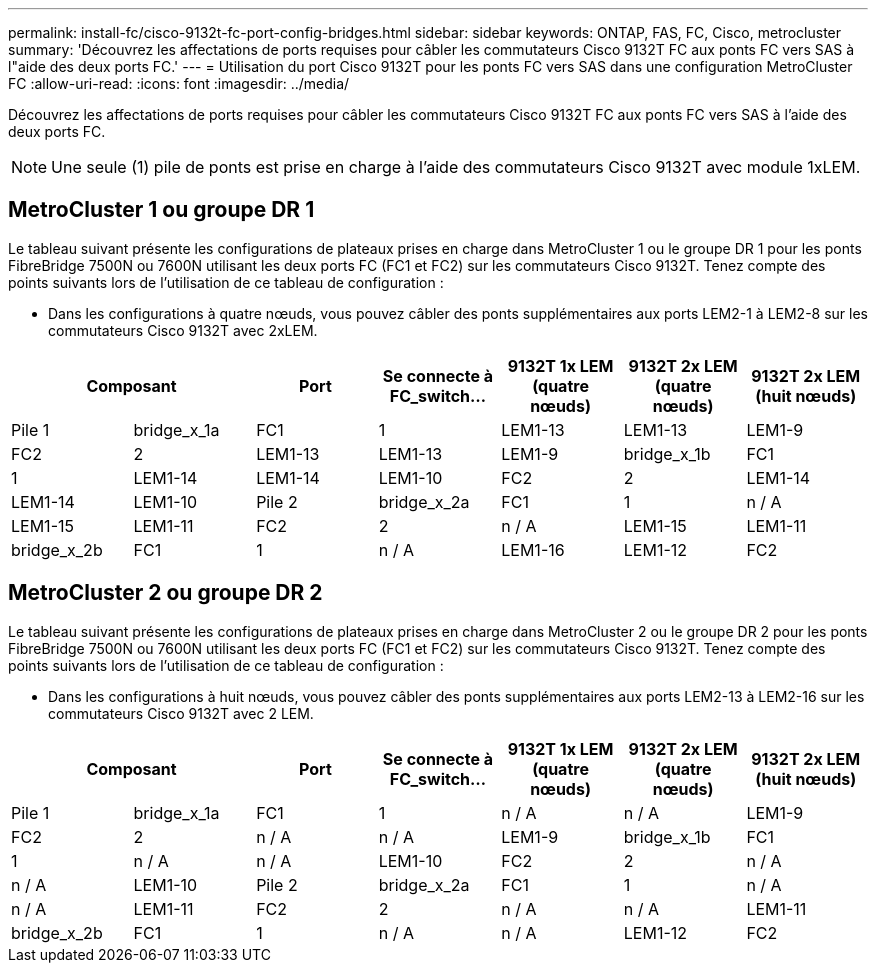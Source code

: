 ---
permalink: install-fc/cisco-9132t-fc-port-config-bridges.html 
sidebar: sidebar 
keywords: ONTAP, FAS, FC, Cisco, metrocluster 
summary: 'Découvrez les affectations de ports requises pour câbler les commutateurs Cisco 9132T FC aux ponts FC vers SAS à l"aide des deux ports FC.' 
---
= Utilisation du port Cisco 9132T pour les ponts FC vers SAS dans une configuration MetroCluster FC
:allow-uri-read: 
:icons: font
:imagesdir: ../media/


[role="lead"]
Découvrez les affectations de ports requises pour câbler les commutateurs Cisco 9132T FC aux ponts FC vers SAS à l'aide des deux ports FC.


NOTE: Une seule (1) pile de ponts est prise en charge à l'aide des commutateurs Cisco 9132T avec module 1xLEM.



== MetroCluster 1 ou groupe DR 1

Le tableau suivant présente les configurations de plateaux prises en charge dans MetroCluster 1 ou le groupe DR 1 pour les ponts FibreBridge 7500N ou 7600N utilisant les deux ports FC (FC1 et FC2) sur les commutateurs Cisco 9132T. Tenez compte des points suivants lors de l'utilisation de ce tableau de configuration :

* Dans les configurations à quatre nœuds, vous pouvez câbler des ponts supplémentaires aux ports LEM2-1 à LEM2-8 sur les commutateurs Cisco 9132T avec 2xLEM.


[cols="2a,2a,2a,2a,2a,2a,2a"]
|===
2+| *Composant* | *Port* | *Se connecte à FC_switch...* | *9132T 1x LEM (quatre nœuds)* | *9132T 2x LEM (quatre nœuds)* | *9132T 2x LEM (huit nœuds)* 


 a| 
Pile 1
 a| 
bridge_x_1a
 a| 
FC1
 a| 
1
 a| 
LEM1-13
 a| 
LEM1-13
 a| 
LEM1-9



 a| 
FC2
 a| 
2
 a| 
LEM1-13
 a| 
LEM1-13
 a| 
LEM1-9



 a| 
bridge_x_1b
 a| 
FC1
 a| 
1
 a| 
LEM1-14
 a| 
LEM1-14
 a| 
LEM1-10



 a| 
FC2
 a| 
2
 a| 
LEM1-14
 a| 
LEM1-14
 a| 
LEM1-10



 a| 
Pile 2
 a| 
bridge_x_2a
 a| 
FC1
 a| 
1
 a| 
n / A
 a| 
LEM1-15
 a| 
LEM1-11



 a| 
FC2
 a| 
2
 a| 
n / A
 a| 
LEM1-15
 a| 
LEM1-11



 a| 
bridge_x_2b
 a| 
FC1
 a| 
1
 a| 
n / A
 a| 
LEM1-16
 a| 
LEM1-12



 a| 
FC2
 a| 
2
 a| 
n / A
 a| 
LEM1-16
 a| 
LEM1-12

|===


== MetroCluster 2 ou groupe DR 2

Le tableau suivant présente les configurations de plateaux prises en charge dans MetroCluster 2 ou le groupe DR 2 pour les ponts FibreBridge 7500N ou 7600N utilisant les deux ports FC (FC1 et FC2) sur les commutateurs Cisco 9132T. Tenez compte des points suivants lors de l'utilisation de ce tableau de configuration :

* Dans les configurations à huit nœuds, vous pouvez câbler des ponts supplémentaires aux ports LEM2-13 à LEM2-16 sur les commutateurs Cisco 9132T avec 2 LEM.


[cols="2a,2a,2a,2a,2a,2a,2a"]
|===
2+| *Composant* | *Port* | *Se connecte à FC_switch...* | *9132T 1x LEM (quatre nœuds)* | *9132T 2x LEM (quatre nœuds)* | *9132T 2x LEM (huit nœuds)* 


 a| 
Pile 1
 a| 
bridge_x_1a
 a| 
FC1
 a| 
1
 a| 
n / A
 a| 
n / A
 a| 
LEM1-9



 a| 
FC2
 a| 
2
 a| 
n / A
 a| 
n / A
 a| 
LEM1-9



 a| 
bridge_x_1b
 a| 
FC1
 a| 
1
 a| 
n / A
 a| 
n / A
 a| 
LEM1-10



 a| 
FC2
 a| 
2
 a| 
n / A
 a| 
n / A
 a| 
LEM1-10



 a| 
Pile 2
 a| 
bridge_x_2a
 a| 
FC1
 a| 
1
 a| 
n / A
 a| 
n / A
 a| 
LEM1-11



 a| 
FC2
 a| 
2
 a| 
n / A
 a| 
n / A
 a| 
LEM1-11



 a| 
bridge_x_2b
 a| 
FC1
 a| 
1
 a| 
n / A
 a| 
n / A
 a| 
LEM1-12



 a| 
FC2
 a| 
2
 a| 
n / A
 a| 
n / A
 a| 
LEM1-12

|===